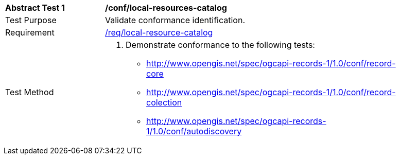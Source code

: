 [[ats_local-resource-catalog]]
[width="90%",cols="2,6a"]
|===
^|*Abstract Test {counter:ats-id}* |*/conf/local-resources-catalog*
^|Test Purpose |Validate conformance identification.
^|Requirement |<<req_local-resource-catalog,/req/local-resource-catalog>>
^|Test Method |. Demonstrate conformance to the following tests:

* <<ats_record-core,http://www.opengis.net/spec/ogcapi-records-1/1.0/conf/record-core>>
* <<ats_record-collection,http://www.opengis.net/spec/ogcapi-records-1/1.0/conf/record-colection>>
* <<ats_autodiscovery,http://www.opengis.net/spec/ogcapi-records-1/1.0/conf/autodiscovery>>
|===
